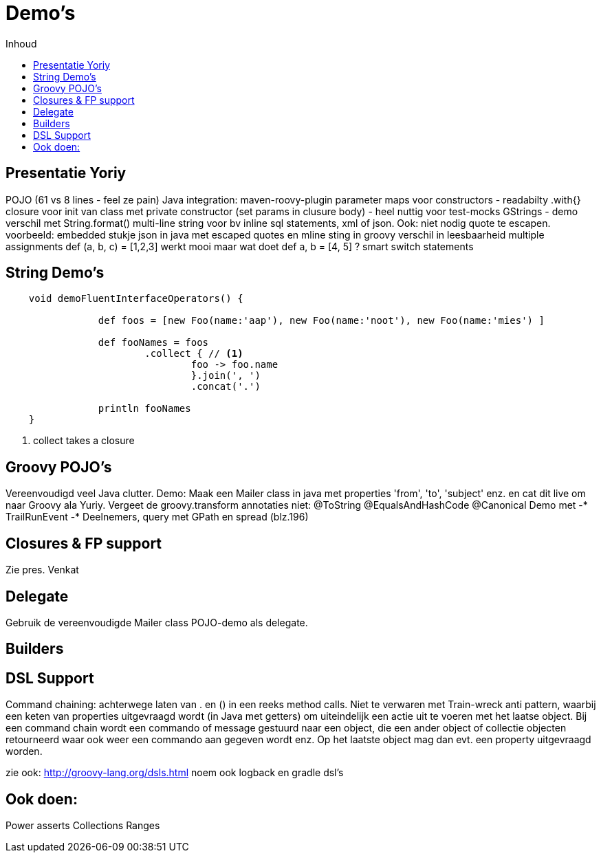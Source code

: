 //coderay, highlightjs, prettify, and pygments
:source-highlighter: prettify
:icons: font
:toc: left
:toc-title: Inhoud

= Demo's

== Presentatie Yoriy

POJO (61 vs 8 lines - feel ze pain)
Java integration: maven-roovy-plugin
parameter maps voor constructors - readabilty
.with{} closure voor init van class met private constructor (set params in clusure body) - heel nuttig voor test-mocks
GStrings -  demo verschil met String.format()
multi-line string voor bv inline sql statements, xml of json. Ook: niet nodig quote te escapen. voorbeeld: embedded stukje json in java met escaped quotes en mline sting in groovy  verschil in leesbaarheid
multiple assignments def (a, b, c) = [1,2,3] werkt mooi maar wat doet def a, b = [4, 5] ?
smart switch statements


== String Demo's

[[app-listing]]
[source,groovy]
----
    void demoFluentInterfaceOperators() {

		def foos = [new Foo(name:'aap'), new Foo(name:'noot'), new Foo(name:'mies') ]

		def fooNames = foos
			.collect { // <1>
				foo -> foo.name
				}.join(', ')
				.concat('.')

		println fooNames
    }
----
<1> collect takes a closure

== Groovy POJO's
Vereenvoudigd veel Java clutter. Demo: Maak een Mailer class in java met properties 'from', 'to', 'subject' enz. en cat dit live om naar Groovy ala Yuriy. Vergeet de groovy.transform annotaties niet:
@ToString
@EqualsAndHashCode
@Canonical
Demo met 	 -* TrailRunEvent -* Deelnemers, query met GPath en spread (blz.196)


== Closures & FP support
Zie pres. Venkat

== Delegate
Gebruik de vereenvoudigde Mailer class POJO-demo als delegate.

== Builders

== DSL Support
Command chaining: achterwege laten van . en () in een reeks method calls. Niet te verwaren met Train-wreck anti pattern, waarbij een keten van properties uitgevraagd wordt (in Java met getters) om uiteindelijk een actie uit te voeren met het laatse object.
Bij een command chain wordt een commando of message gestuurd naar een object, die een ander object of collectie objecten retourneerd waar ook weer een commando aan gegeven wordt enz. Op het laatste object mag dan evt. een property uitgevraagd worden.

zie ook: http://groovy-lang.org/dsls.html
noem ook logback en gradle dsl's

== Ook doen:
Power asserts
Collections
Ranges

